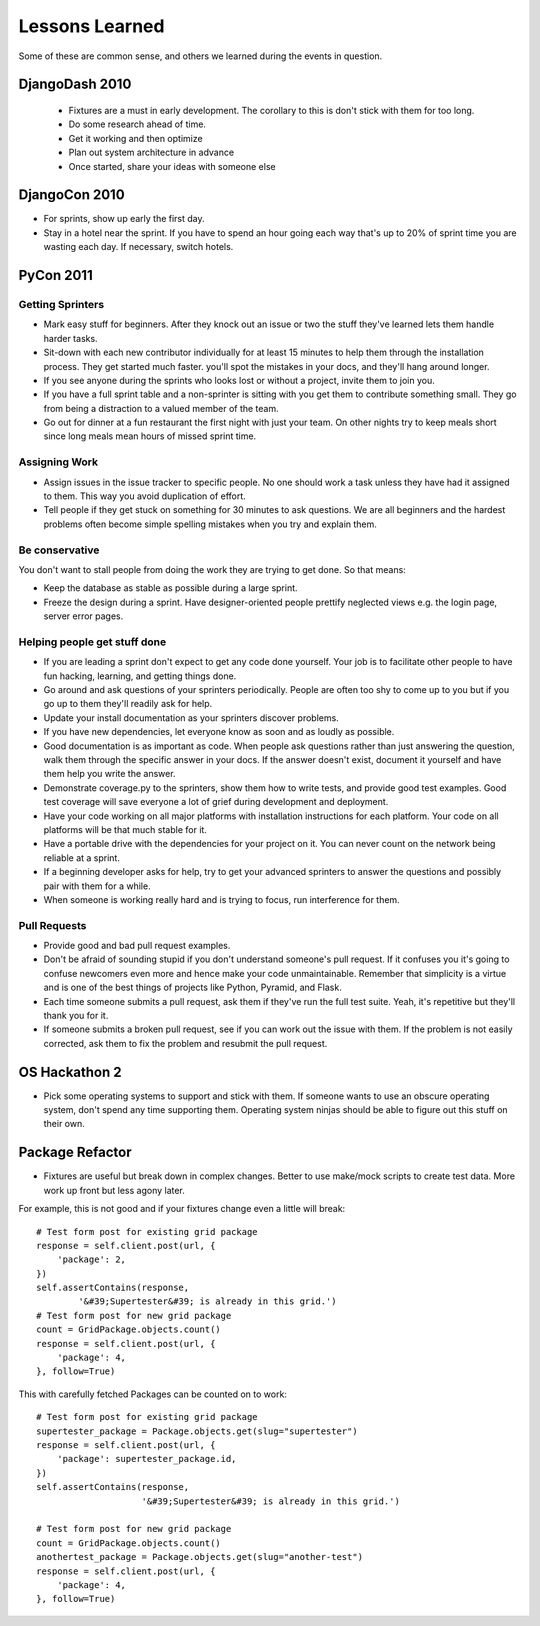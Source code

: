 =================
Lessons Learned
=================

Some of these are common sense, and others we learned during the events in question.

DjangoDash 2010
===============

 * Fixtures are a must in early development. The corollary to this is don't stick with them for too long.
 
 * Do some research ahead of time.
 
 * Get it working and then optimize
 
 * Plan out system architecture in advance
 
 * Once started, share your ideas with someone else

DjangoCon 2010
==============

* For sprints, show up early the first day.

* Stay in a hotel near the sprint. If you have to spend an hour going each way that's up to 20% of sprint time you are wasting each day. If necessary, switch hotels.

PyCon 2011
==========

Getting Sprinters
-----------------

* Mark easy stuff for beginners. After they knock out an issue or two the stuff they've learned lets them handle harder tasks.

* Sit-down with each new contributor individually for at least 15 minutes to help them through the installation process. They get started much faster. you'll spot the mistakes in your docs, and they'll hang around longer.

* If you see anyone during the sprints who looks lost or without a project, invite them to join you.

* If you have a full sprint table and a non-sprinter is sitting with you get them to contribute something small. They go from being a distraction to a valued member of the team.

* Go out for dinner at a fun restaurant the first night with just your team. On other nights try to keep meals short since long meals mean hours of missed sprint time.

Assigning Work
--------------

* Assign issues in the issue tracker to specific people. No one should work a task unless they have had it assigned to them. This way you avoid duplication of effort.

* Tell people if they get stuck on something for 30 minutes to ask questions. We are all beginners and the hardest problems often become simple spelling mistakes when you try and explain them.

Be conservative
---------------

You don't want to stall people from doing the work they are trying to get done. So that means:

* Keep the database as stable as possible during a large sprint.

* Freeze the design during a sprint. Have designer-oriented people prettify neglected views e.g. the login page, server error pages.

Helping people get stuff done
------------------------------

* If you are leading a sprint don't expect to get any code done yourself. Your job is to facilitate other people to have fun hacking, learning, and getting things done.

* Go around and ask questions of your sprinters periodically. People are often too shy to come up to you but if you go up to them they'll readily ask for help.

* Update your install documentation as your sprinters discover problems.

* If you have new dependencies, let everyone know as soon and as loudly as possible.

* Good documentation is as important as code. When people ask questions rather than just answering the question, walk them through the specific answer in your docs. If the answer doesn't exist, document it yourself and have them help you write the answer.

* Demonstrate coverage.py to the sprinters, show them how to write tests, and provide good test examples. Good test coverage will save everyone a lot of grief during development and deployment.

* Have your code working on all major platforms with installation instructions for each platform. Your code on all platforms will be that much stable for it.

* Have a portable drive with the dependencies for your project on it. You can never count on the network being reliable at a sprint.

* If a beginning developer asks for help, try to get your advanced sprinters to answer the questions and possibly pair with them for a while.

* When someone is working really hard and is trying to focus, run interference for them.

Pull Requests
-------------

* Provide good and bad pull request examples.

* Don't be afraid of sounding stupid if you don't understand someone's pull request. If it confuses you it's going to confuse newcomers even more and hence make your code unmaintainable. Remember that simplicity is a virtue and is one of the best things of projects like Python, Pyramid, and Flask.

* Each time someone submits a pull request, ask them if they've run the full test suite. Yeah, it's repetitive but they'll thank you for it.

* If someone submits a broken pull request, see if you can work out the issue with them. If the problem is not easily corrected, ask them to fix the problem and resubmit the pull request.

OS Hackathon 2
==============

* Pick some operating systems to support and stick with them. If someone wants to use an obscure operating system, don't spend any time supporting them. Operating system ninjas should be able to figure out this stuff on their own.

Package Refactor
================
 
* Fixtures are useful but break down in complex changes. Better to use make/mock scripts to create test data. More work up front but less agony later.
 
For example, this is not good and if your fixtures change even a little will break::
 
    # Test form post for existing grid package
    response = self.client.post(url, {
        'package': 2,
    })
    self.assertContains(response, 
            '&#39;Supertester&#39; is already in this grid.')
    # Test form post for new grid package
    count = GridPackage.objects.count()
    response = self.client.post(url, {
        'package': 4,
    }, follow=True)
    
This with carefully fetched Packages can be counted on to work::

    # Test form post for existing grid package
    supertester_package = Package.objects.get(slug="supertester")        
    response = self.client.post(url, {
        'package': supertester_package.id,
    })
    self.assertContains(response, 
                        '&#39;Supertester&#39; is already in this grid.')
                    
    # Test form post for new grid package
    count = GridPackage.objects.count()
    anothertest_package = Package.objects.get(slug="another-test")
    response = self.client.post(url, {
        'package': 4,
    }, follow=True)
